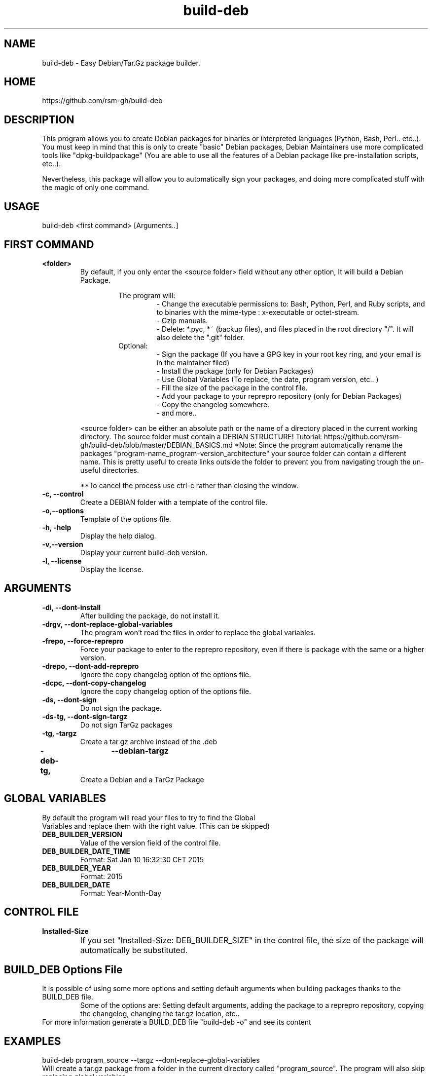 .TH build-deb 8  "29 April 2015" "Written by Rafael Senties Martinelli."
.SH NAME
 build-deb - Easy Debian/Tar.Gz package builder.
.SH HOME
 https://github.com/rsm-gh/build-deb
.SH DESCRIPTION
This program allows you to create Debian packages for binaries or interpreted languages (Python, Bash, Perl.. etc..). You must keep in mind that this is only to create "basic" Debian packages, Debian Maintainers use more complicated tools like "dpkg-buildpackage" (You are able to use all the features of a Debian package like pre-installation scripts, etc..).
.LP
Nevertheless, this package will allow you to automatically sign your packages, and doing more complicated stuff with the magic of only one command.
.SH USAGE
.TP
build-deb <first command> [Arguments..]
.LP
.SH FIRST COMMAND
.B
<folder>
.RS
By default, if you only enter the <source folder> field without any other option, It will build a Debian Package.
.LP
.RS
The program will:
.RS
 - Change the executable permissions to: Bash, Python, Perl, and Ruby scripts, and to  binaries  with  the  mime-type : x-executable or octet-stream.
 - Gzip manuals.
 - Delete: *.pyc, *~ (backup files), and files placed in the root directory "/". It will also delete the ".git" folder.
.RE
Optional:
.RS
 - Sign the package (If you have a GPG key in your root key ring, and your email is in the maintainer filed)
 - Install the package (only for Debian Packages)
 - Use Global Variables (To replace, the date, program version, etc.. )
 - Fill the size of the package in the control file.
 - Add your package to your reprepro repository (only for Debian Packages)
 - Copy the changelog somewhere.
 - and more..
.RE
.RE
.LP
<source folder>  can be either an absolute path or the name of a directory placed in the current working directory. The source folder must contain a DEBIAN STRUCTURE! Tutorial: https://github.com/rsm-gh/build-deb/blob/master/DEBIAN_BASICS.md 
*Note: Since the program automatically rename the packages "program-name_program-version_architecture" your source folder can contain a different name. This is pretty useful to create links outside the folder to prevent you from navigating trough the un-useful directories.
.LP
**To cancel the process use ctrl-c rather than closing the window.
.RE
.B -c, --control
.RS
Create a DEBIAN folder with a template of the control file.
.RE
.B -o,--options
.RS
Template of the options file.
.RE
.B -h, -help
.RS
Display the help dialog.
.RE
.B -v,--version
.RS
Display your current build-deb version.
.RE
.B -l, --license
.RS
Display the license.
.RE
.SH ARGUMENTS
.TP
.B -di, --dont-install
.RS
After building the package, do not install it.
.RE
.B -drgv, --dont-replace-global-variables
.RS
The program won't read the files in order to replace the global variables.
.RE
.B -frepo, --force-reprepro
.RS
Force your package to enter to the reprepro repository, even if there is package with the same or a higher version.
.RE
.B -drepo, --dont-add-reprepro
.RS
Ignore the copy changelog option of the options file.
.RE
.B -dcpc, --dont-copy-changelog
.RS
Ignore the copy changelog option of the options file.
.RE
.B -ds, --dont-sign
.RS
Do not sign the package.
.RE
.B -ds-tg, --dont-sign-targz
.RS
Do not sign TarGz packages
.RE
.B -tg, -targz
.RS
Create a tar.gz archive instead of the .deb
.RE
.B -deb-tg,	--debian-targz
.RS
Create a Debian and a TarGz Package
.RE
.RE
.SH GLOBAL VARIABLES
.TP
By default the program will read your files to try to find the Global Variables and replace them with the right value. (This can be skipped)
.TP
.B DEB_BUILDER_VERSION
.RS
Value of the version field of the control file.
.RE
.B DEB_BUILDER_DATE_TIME
.RS
Format: Sat Jan 10 16:32:30 CET 2015
.RE
.B DEB_BUILDER_YEAR
.RS
Format: 2015
.RE
.B DEB_BUILDER_DATE
.RS
Format: Year-Month-Day
.RE
.RE
.SH CONTROL FILE
.TP
.B Installed-Size
.RS
If you set "Installed-Size: DEB_BUILDER_SIZE" in the control file, the size of the package will automatically be substituted.	
.RE
.RE
.SH BUILD_DEB Options File
It is possible of using some more options and setting default arguments when building packages thanks to the BUILD_DEB file. 
.RS
Some of the options are: Setting default arguments, adding the package to a reprepro repository, copying the changelog, changing the tar.gz location, etc..
.RE
For more information generate a BUILD_DEB file "build-deb -o" and see its content
.RE
.SH EXAMPLES
.TP
build-deb program_source --targz --dont-replace-global-variables 
.RE
Will create a tar.gz package from a folder in the current directory called "program_source". The program will also skip replacing global variables. 
